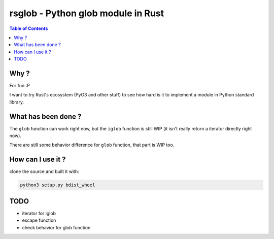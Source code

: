 ========================================
rsglob - Python glob module in Rust
========================================


.. contents:: Table of Contents


Why ?
========================================

For fun :P

I want to try Rust's ecosystem (PyO3 and other stuff)
to see how hard is it to implement a module in Python standard library.



What has been done ?
========================================

The ``glob`` function can work right now,
but the ``iglob`` function is still WIP
(it isn't really return a iterator directly right now).

There are still some behavior difference for ``glob`` function,
that part is WIP too.



How can I use it ?
========================================

clone the source and built it with:

.. code-block:: sh

    python3 setup.py bdist_wheel



TODO
========================================

* iterator for iglob
* escape function
* check behavior for glob function
